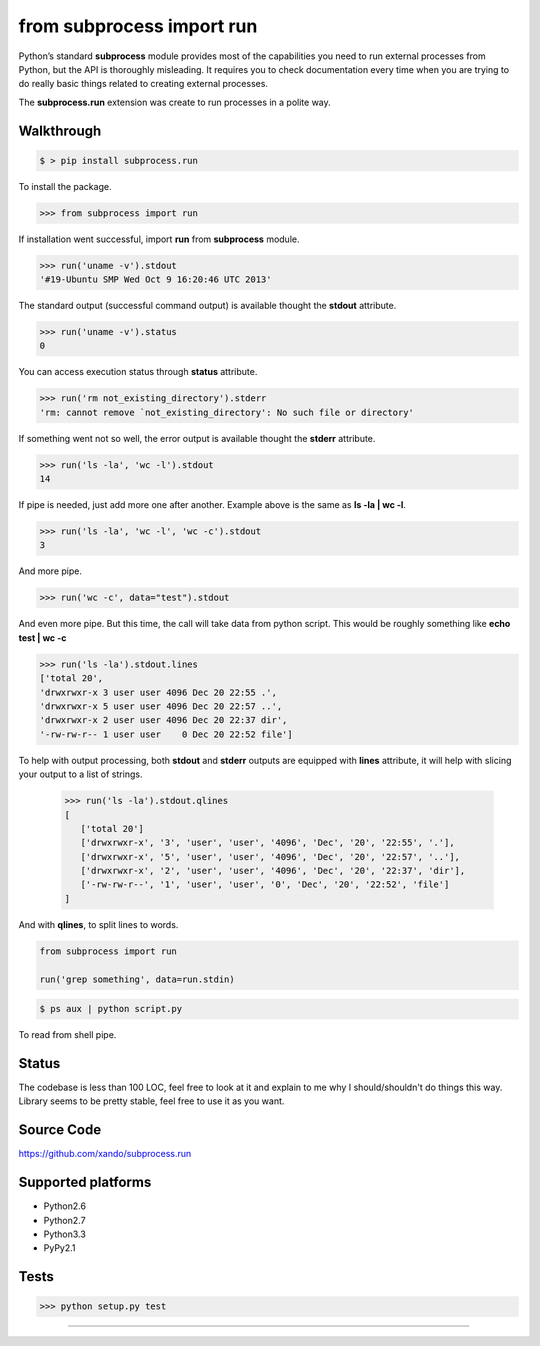 ==========================
from subprocess import run
==========================

Python’s standard **subprocess** module provides most of the capabilities you need to run external processes from Python, but the API is thoroughly misleading. 
It requires you to check documentation every time when you are trying to do really basic things related to creating external processes.

The **subprocess.run** extension was create to run processes in a polite way. 


Walkthrough 
-----------

.. code-block:: bash

   $ > pip install subprocess.run

To install the package.

.. code-block:: python

   >>> from subprocess import run

If installation went successful, import **run** from **subprocess** module.

.. code-block:: python

   >>> run('uname -v').stdout
   '#19-Ubuntu SMP Wed Oct 9 16:20:46 UTC 2013'

The standard output (successful command output) is available thought the **stdout** attribute.

.. code-block:: python

   >>> run('uname -v').status
   0

You can access execution status through **status** attribute.

.. code-block:: python

   >>> run('rm not_existing_directory').stderr
   'rm: cannot remove `not_existing_directory': No such file or directory'

If something went not so well, the error output is available thought the **stderr** attribute.

.. code-block:: python

   >>> run('ls -la', 'wc -l').stdout
   14

If pipe is needed, just add more one after another. Example above is the same as **ls -la | wc -l**.

.. code-block:: python

   >>> run('ls -la', 'wc -l', 'wc -c').stdout
   3

And more pipe.

.. code-block:: python

   >>> run('wc -c', data="test").stdout

And even more pipe. But this time, the call will take data from python script. This would be roughly something like **echo test | wc -c**


.. code-block:: python

   >>> run('ls -la').stdout.lines
   ['total 20',
   'drwxrwxr-x 3 user user 4096 Dec 20 22:55 .',
   'drwxrwxr-x 5 user user 4096 Dec 20 22:57 ..',
   'drwxrwxr-x 2 user user 4096 Dec 20 22:37 dir',
   '-rw-rw-r-- 1 user user    0 Dec 20 22:52 file']

To help with output processing, both **stdout** and **stderr** outputs are equipped with **lines** attribute, it will help with slicing your output to a list of strings.

   >>> run('ls -la').stdout.qlines
   [
      ['total 20']
      ['drwxrwxr-x', '3', 'user', 'user', '4096', 'Dec', '20', '22:55', '.'],
      ['drwxrwxr-x', '5', 'user', 'user', '4096', 'Dec', '20', '22:57', '..'],
      ['drwxrwxr-x', '2', 'user', 'user', '4096', 'Dec', '20', '22:37', 'dir'],
      ['-rw-rw-r--', '1', 'user', 'user', '0', 'Dec', '20', '22:52', 'file']
   ]

And with **qlines**, to split lines to words.

.. code-block:: python

    from subprocess import run

    run('grep something', data=run.stdin)

.. code-block:: bash

   $ ps aux | python script.py

To read from shell pipe.

Status
------

The codebase is less than 100 LOC, feel free to look at it and explain to me why I should/shouldn't do things this way. Library seems to be pretty stable, feel free to use it as you want.

Source Code
-----------

https://github.com/xando/subprocess.run

Supported platforms
-------------------

* Python2.6
* Python2.7
* Python3.3
* PyPy2.1


Tests
-----

.. image:: https://travis-ci.org/xando/subprocess.run.png?branch=master
   :target: https://travis-ci.org/xando/subprocess.run

.. code-block:: bash

   >>> python setup.py test


-----
